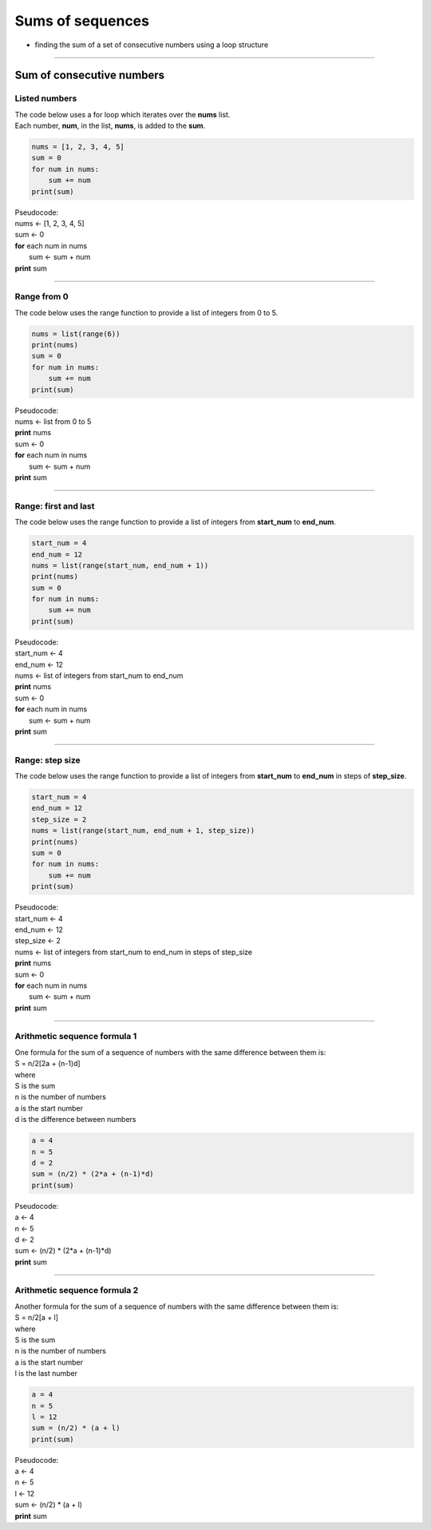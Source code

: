 =======================
Sums of sequences
=======================

* finding the sum of a set of consecutive numbers using a loop structure

----

------------------------------
Sum of consecutive numbers
------------------------------

Listed numbers
-------------------

| The code below uses a for loop which iterates over the **nums** list.
| Each number, **num**, in the list, **nums**, is added to the **sum**.

.. code-block:: python

    nums = [1, 2, 3, 4, 5]
    sum = 0
    for num in nums:
        sum += num
    print(sum)

| Pseudocode:

| nums <- [1, 2, 3, 4, 5]
| sum <- 0
| **for** each num in nums
|     sum <- sum + num
| **print** sum

----

Range from 0
-----------------------------------

| The code below uses the range function to provide a list of integers from 0 to 5.

.. code-block:: python
        
    nums = list(range(6))
    print(nums)
    sum = 0
    for num in nums:
        sum += num
    print(sum)

| Pseudocode:

| nums <- list from 0 to 5
| **print** nums
| sum <- 0
| **for** each num in nums
|     sum <- sum + num
| **print** sum

----

Range: first and last
-----------------------------------

| The code below uses the range function to provide a list of integers from **start_num** to **end_num**.

.. code-block:: python

    start_num = 4
    end_num = 12
    nums = list(range(start_num, end_num + 1))
    print(nums)
    sum = 0
    for num in nums:
        sum += num
    print(sum)

| Pseudocode:

| start_num <- 4
| end_num <- 12
| nums <- list of integers from start_num to end_num
| **print** nums
| sum <- 0
| **for** each num in nums
|     sum <- sum + num
| **print** sum

----

Range: step size
-----------------------------------

| The code below uses the range function to provide a list of integers from **start_num** to **end_num** in steps of **step_size**. 

.. code-block:: python

    start_num = 4
    end_num = 12
    step_size = 2
    nums = list(range(start_num, end_num + 1, step_size))
    print(nums)
    sum = 0
    for num in nums:
        sum += num
    print(sum)

| Pseudocode:

| start_num <- 4
| end_num <- 12
| step_size <- 2
| nums <- list of integers from start_num to end_num in steps of step_size
| **print** nums
| sum <- 0
| **for** each num in nums
|     sum <- sum + num
| **print** sum

----

Arithmetic sequence formula 1
-----------------------------------

| One formula for the sum of a sequence of numbers with the same difference between them is:
| S = n/2[2a + (n-1)d]
| where
| S is the sum
| n is the number of numbers
| a is the start number
| d is the difference between numbers

.. code-block:: python

    a = 4
    n = 5
    d = 2
    sum = (n/2) * (2*a + (n-1)*d)
    print(sum)

| Pseudocode:

| a <- 4
| n <- 5
| d <- 2
| sum <- (n/2) * (2*a + (n-1)*d)
| **print** sum


----

Arithmetic sequence formula 2
-----------------------------------

| Another formula for the sum of a sequence of numbers with the same difference between them is:
| S = n/2[a + l]
| where
| S is the sum
| n is the number of numbers
| a is the start number
| l is the last number

.. code-block:: python

    a = 4
    n = 5
    l = 12
    sum = (n/2) * (a + l)
    print(sum)

| Pseudocode:

| a <- 4
| n <- 5
| l <- 12
| sum <- (n/2) * (a + l)
| **print** sum


